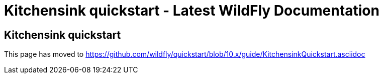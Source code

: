 Kitchensink quickstart - Latest WildFly Documentation
=====================================================

[[kitchensink-quickstart]]
Kitchensink quickstart
----------------------

This page has moved to
https://github.com/wildfly/quickstart/blob/10.x/guide/KitchensinkQuickstart.asciidoc
